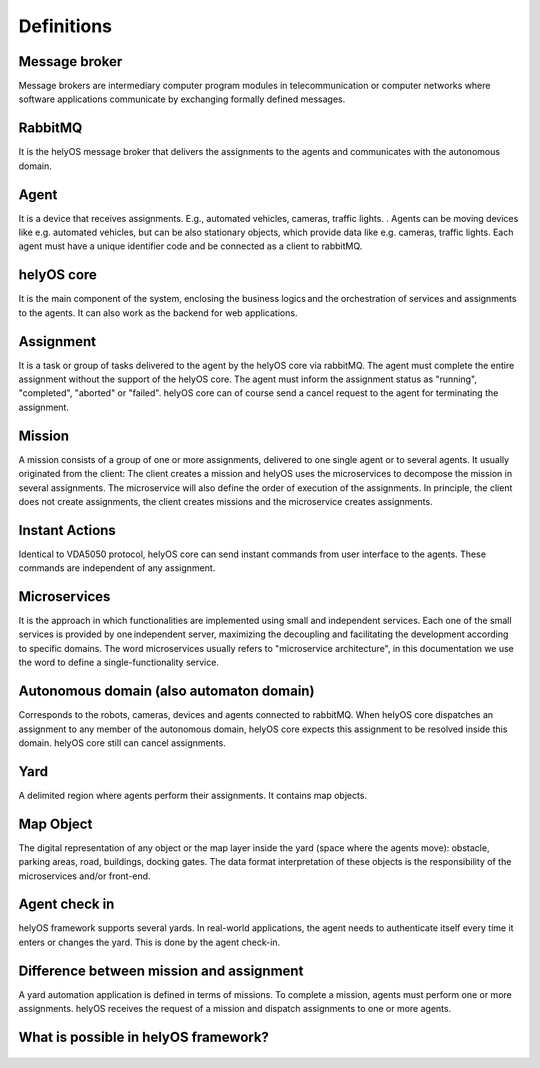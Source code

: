 Definitions
===========

Message broker
--------------
Message brokers are intermediary computer program modules in telecommunication or computer networks where software applications communicate by exchanging formally defined messages. 

RabbitMQ
--------
It is the helyOS message broker that delivers the assignments to the agents and communicates with the autonomous domain. 

Agent 
-----
It is a device that receives assignments. E.g., automated vehicles, cameras, traffic lights. . Agents can be moving devices like e.g. automated vehicles, but can be also stationary objects, which provide data like e.g. cameras, traffic lights. Each agent must have a unique identifier code and be connected as a client to rabbitMQ. 

helyOS core
-----------
It is the main component of the system, enclosing the business logics and the orchestration of  services and assignments to the agents. It can also work as the backend for web applications.  
 
Assignment
----------
It is a task or group of tasks delivered to the agent by the helyOS core via rabbitMQ. The agent must complete the entire assignment without the support of the helyOS core. The agent must inform the assignment status as "running", "completed", "aborted" or "failed". helyOS core can of course send a cancel request to the agent for terminating the assignment. 

Mission
-------
A mission consists of a group of one or more assignments, delivered to one single agent or to several agents. It usually originated from the client: The client creates a mission and helyOS uses the microservices to decompose the mission in several assignments. The microservice will also define the order of execution of the assignments. In principle, the client does not create assignments, the client creates missions and the microservice creates assignments. 

Instant Actions
---------------
Identical to VDA5050 protocol, helyOS core can send instant commands from user interface to the agents. These commands are independent of any assignment. 

Microservices
-------------
It is the approach in which functionalities are implemented using small and independent services. Each one of the small services is provided by one independent server, maximizing the decoupling and facilitating the development according to specific domains. The word microservices usually refers to "microservice architecture", in this documentation we use the word to define a single-functionality service.

Autonomous domain (also automaton domain) 
-----------------------------------------
Corresponds to the robots, cameras, devices and agents connected to rabbitMQ. When helyOS core dispatches an assignment to any member of the autonomous domain, helyOS core expects this assignment to be resolved inside this domain. helyOS core still can cancel assignments. 
 
Yard
----
A delimited region where agents perform their assignments. It contains map objects. 

Map Object
----------
The digital representation of any object or the map layer inside the yard (space where the agents move): obstacle, parking areas, road, buildings, docking gates. The data format interpretation of these objects is the responsibility of the microservices and/or front-end.

Agent check in 
--------------
helyOS framework supports several yards. In real-world applications, the agent  needs to authenticate itself every time it enters or changes the yard. This is done by the agent check-in.


Difference between mission and assignment
-----------------------------------------
A yard automation application is defined in terms of missions. To complete a mission, agents must perform one or more assignments. helyOS receives the request of a mission and dispatch assignments to one or more agents.

What is possible in helyOS framework?
-------------------------------------

.. figure:: ./img/helyos-framework-possibilities.png
    :align: center 
    :width: 700

.. figure:: ./img/helyos-framework-possibilities-legend.png
    :align: left 
    :width: 150